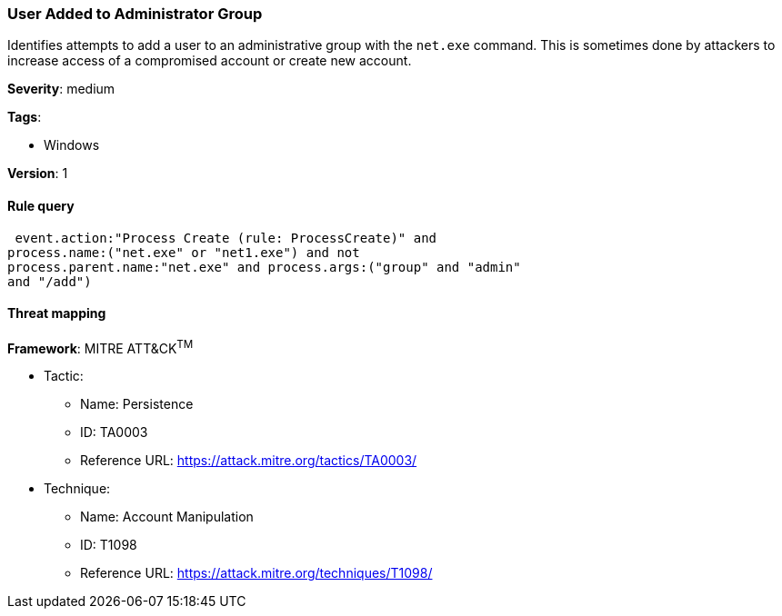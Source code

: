 [[user-added-to-administrator-group]]
=== User Added to Administrator Group

Identifies attempts to add a user to an administrative group with the `net.exe`
command. This is sometimes done by attackers to increase access of a compromised
account or create new account.

*Severity*: medium

*Tags*:

* Windows

*Version*: 1

==== Rule query


[source,js]
----------------------------------
 event.action:"Process Create (rule: ProcessCreate)" and
process.name:("net.exe" or "net1.exe") and not
process.parent.name:"net.exe" and process.args:("group" and "admin"
and "/add")
----------------------------------

==== Threat mapping

*Framework*: MITRE ATT&CK^TM^

* Tactic:
** Name: Persistence
** ID: TA0003
** Reference URL: https://attack.mitre.org/tactics/TA0003/
* Technique:
** Name: Account Manipulation
** ID: T1098
** Reference URL: https://attack.mitre.org/techniques/T1098/
